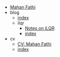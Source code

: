 #+TITLE: 

- [[file:index.org][Mahan Fathi]]
- blog
  - [[file:blog/index.org][index]]
  - ilqr
    - [[file:blog/ilqr/ilqr.org][Notes on iLQR]]
    - [[file:blog/ilqr/index.org][index]]
- cv
  - [[file:cv/cv.org][CV: Mahan Fathi]]
  - [[file:cv/index.org][index]]